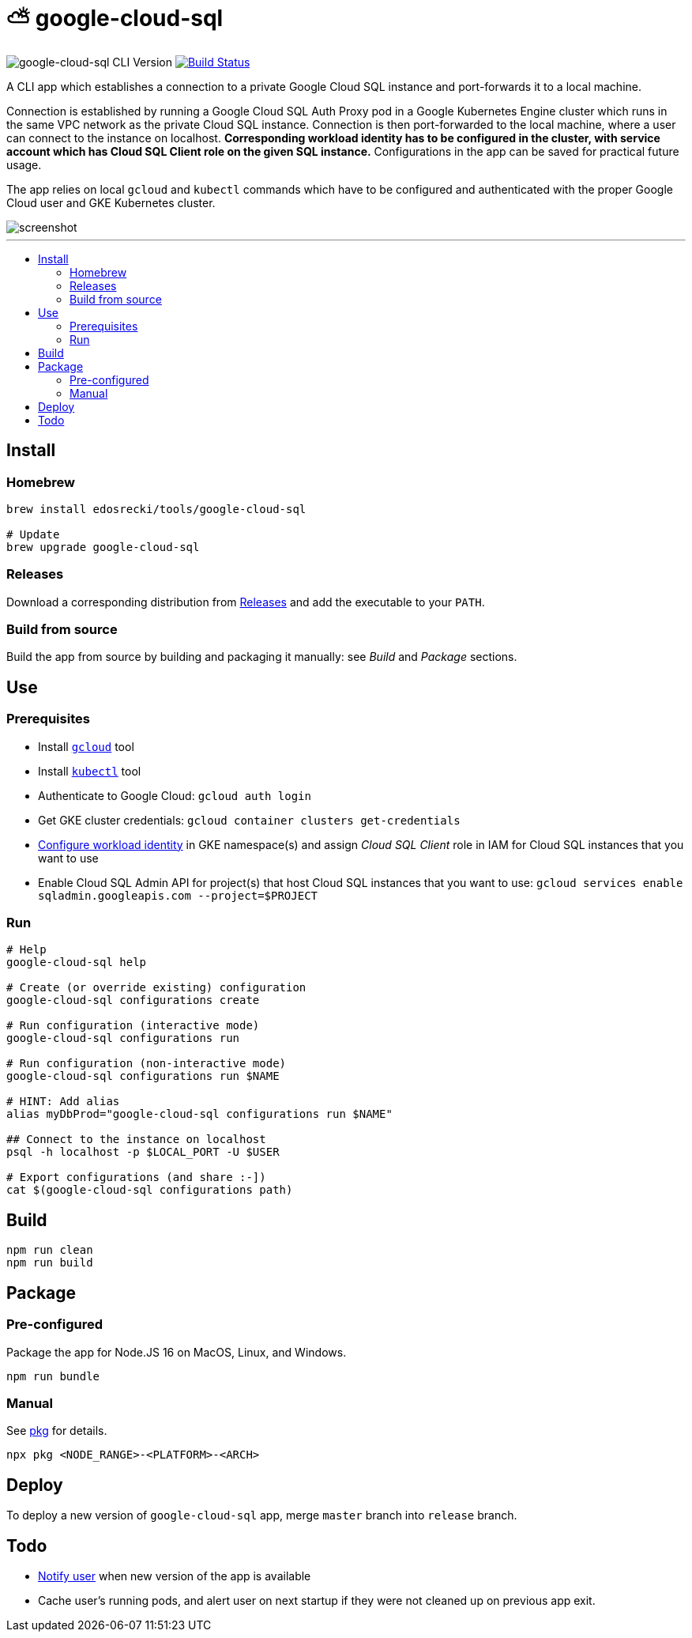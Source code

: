 :toc: macro
:toc-title:
:toclevels: 10

= ⛅ google-cloud-sql

image:https://img.shields.io/github/package-json/v/edosrecki/google-cloud-sql-cli/release?color=blue&label=google-cloud-sql["google-cloud-sql CLI Version"]
image:https://img.shields.io/github/workflow/status/edosrecki/google-cloud-sql-cli/Continuous Integration["Build Status", link="https://github.com/edosrecki/google-cloud-sql-cli/actions"]

A CLI app which establishes a connection to a private Google Cloud SQL instance and port-forwards it to a local machine.

Connection is established by running a Google Cloud SQL Auth Proxy pod in a Google Kubernetes Engine cluster which runs in the same VPC network as the private Cloud SQL instance. Connection is then port-forwarded to the local machine, where a user can connect to the instance on localhost. **Corresponding workload identity has to be configured in the cluster, with service account which has Cloud SQL Client role on the given SQL instance.** Configurations in the app can be saved for practical future usage.

The app relies on local `gcloud` and `kubectl` commands which have to be configured and authenticated with the proper Google Cloud user and GKE Kubernetes cluster.

image::screenshot.png[]

---

toc::[]

== Install
=== Homebrew
[source,bash]
----
brew install edosrecki/tools/google-cloud-sql

# Update
brew upgrade google-cloud-sql
----

=== Releases
Download a corresponding distribution from https://github.com/edosrecki/google-cloud-sql-cli/releases[Releases] and add
the executable to your `PATH`.

=== Build from source
Build the app from source by building and packaging it manually: see _Build_ and
_Package_ sections.

== Use
=== Prerequisites
* Install https://cloud.google.com/sdk/docs/install[`gcloud`] tool
* Install https://kubernetes.io/docs/tasks/tools/#kubectl[`kubectl`] tool
* Authenticate to Google Cloud: `gcloud auth login`
* Get GKE cluster credentials: `gcloud container clusters get-credentials`
* https://cloud.google.com/kubernetes-engine/docs/how-to/workload-identity[Configure workload identity] in GKE namespace(s) and assign _Cloud SQL Client_ role in IAM for Cloud SQL instances that you want to use
* Enable Cloud SQL Admin API for project(s) that host Cloud SQL instances that you want to use: `gcloud services enable sqladmin.googleapis.com --project=$PROJECT`

=== Run
[source,bash]
----
# Help
google-cloud-sql help

# Create (or override existing) configuration
google-cloud-sql configurations create

# Run configuration (interactive mode)
google-cloud-sql configurations run

# Run configuration (non-interactive mode)
google-cloud-sql configurations run $NAME

# HINT: Add alias
alias myDbProd="google-cloud-sql configurations run $NAME"

## Connect to the instance on localhost
psql -h localhost -p $LOCAL_PORT -U $USER

# Export configurations (and share :-])
cat $(google-cloud-sql configurations path)
----

== Build
[source,bash]
----
npm run clean
npm run build
----

== Package
=== Pre-configured
Package the app for Node.JS 16 on MacOS, Linux, and Windows.

[source,bash]
----
npm run bundle
----

=== Manual
See https://www.npmjs.com/package/pkg#targets[pkg] for details.

[source,bash]
----
npx pkg <NODE_RANGE>-<PLATFORM>-<ARCH>
----

== Deploy
To deploy a new version of `google-cloud-sql` app, merge `master` branch into `release` branch.

== Todo
* https://www.npmjs.com/package/update-notifier[Notify user] when new version of the app is available
* Cache user's running pods, and alert user on next startup if they were not cleaned up on previous app exit.
